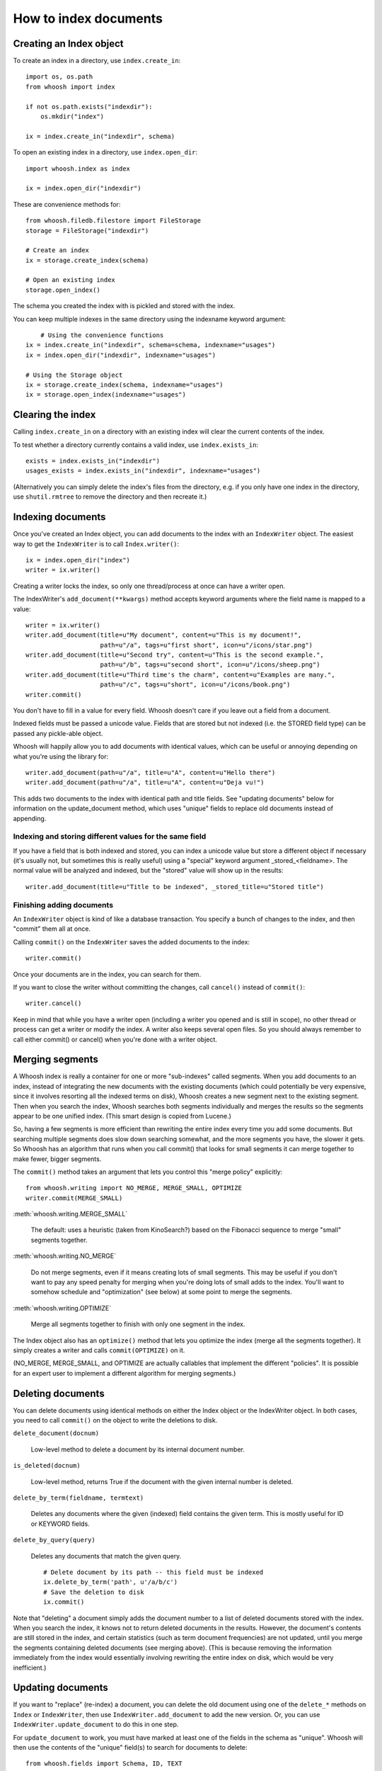 ======================
How to index documents
======================

Creating an Index object
========================

To create an index in a directory, use ``index.create_in``::

    import os, os.path
    from whoosh import index

    if not os.path.exists("indexdir"):
        os.mkdir("index")

    ix = index.create_in("indexdir", schema)

To open an existing index in a directory, use ``index.open_dir``::

    import whoosh.index as index

    ix = index.open_dir("indexdir")

These are convenience methods for::

	from whoosh.filedb.filestore import FileStorage
	storage = FileStorage("indexdir")
	
	# Create an index
	ix = storage.create_index(schema)
	
	# Open an existing index
	storage.open_index()

The schema you created the index with is pickled and stored with the index.

You can keep multiple indexes in the same directory using the indexname keyword argument::

	# Using the convenience functions
    ix = index.create_in("indexdir", schema=schema, indexname="usages")
    ix = index.open_dir("indexdir", indexname="usages")
    
    # Using the Storage object
    ix = storage.create_index(schema, indexname="usages")
    ix = storage.open_index(indexname="usages")


Clearing the index
==================

Calling ``index.create_in`` on a directory with an existing index will clear the current contents of the index.

To test whether a directory currently contains a valid index, use ``index.exists_in``::

    exists = index.exists_in("indexdir")
    usages_exists = index.exists_in("indexdir", indexname="usages")

(Alternatively you can simply delete the index's files from the directory, e.g. if you only have one index in the directory, use ``shutil.rmtree`` to remove the directory and then recreate it.)


Indexing documents
==================

Once you've created an Index object, you can add documents to the index with an ``IndexWriter`` object. The easiest way to get the ``IndexWriter`` is to call ``Index.writer()``::

    ix = index.open_dir("index")
    writer = ix.writer()

Creating a writer locks the index, so only one thread/process at once can have a writer open.

The IndexWriter's ``add_document(**kwargs)`` method accepts keyword arguments where the field name is mapped to a value::

    writer = ix.writer()
    writer.add_document(title=u"My document", content=u"This is my document!",
                        path=u"/a", tags=u"first short", icon=u"/icons/star.png")
    writer.add_document(title=u"Second try", content=u"This is the second example.",
                        path=u"/b", tags=u"second short", icon=u"/icons/sheep.png")
    writer.add_document(title=u"Third time's the charm", content=u"Examples are many.",
                        path=u"/c", tags=u"short", icon=u"/icons/book.png")
    writer.commit()

You don't have to fill in a value for every field. Whoosh doesn't care if you leave out a field from a document.

Indexed fields must be passed a unicode value. Fields that are stored but not indexed (i.e. the STORED field type) can be passed any pickle-able object.

Whoosh will happily allow you to add documents with identical values, which can be useful or annoying depending on what you're using the library for::

    writer.add_document(path=u"/a", title=u"A", content=u"Hello there")
    writer.add_document(path=u"/a", title=u"A", content=u"Deja vu!")

This adds two documents to the index with identical path and title fields. See "updating documents" below for information on the update_document method, which uses "unique" fields to replace old documents instead of appending.


Indexing and storing different values for the same field
--------------------------------------------------------

If you have a field that is both indexed and stored, you can index a unicode value but store a different object if necessary (it's usually not, but sometimes this is really useful) using a "special" keyword argument _stored_<fieldname>. The normal value will be analyzed and indexed, but the "stored" value will show up in the results::

    writer.add_document(title=u"Title to be indexed", _stored_title=u"Stored title")


Finishing adding documents
--------------------------

An ``IndexWriter`` object is kind of like a database transaction. You specify a bunch of changes to the index, and then "commit" them all at once.

Calling ``commit()`` on the ``IndexWriter`` saves the added documents to the index::

    writer.commit()

Once your documents are in the index, you can search for them.

If you want to close the writer without committing the changes, call ``cancel()`` instead of ``commit()``::

    writer.cancel()

Keep in mind that while you have a writer open (including a writer you opened and is still in scope), no other thread or process can get a writer or modify the index. A writer also keeps several open files. So you should always remember to call either commit() or cancel() when you're done with a writer object.


Merging segments
================

A Whoosh index is really a container for one or more "sub-indexes" called segments. When you add documents to an index, instead of integrating the new documents with the existing documents (which could potentially be very expensive, since it involves resorting all the indexed terms on disk), Whoosh creates a new segment next to the existing segment. Then when you search the index, Whoosh searches both segments individually and merges the results so the segments appear to be one unified index. (This smart design is copied from Lucene.)

So, having a few segments is more efficient than rewriting the entire index every time you add some documents. But searching multiple segments does slow down searching somewhat, and the more segments you have, the slower it gets. So Whoosh has an algorithm that runs when you call commit() that looks for small segments it can merge together to make fewer, bigger segments.

The ``commit()`` method takes an argument that lets you control this "merge policy" explicitly::

    from whoosh.writing import NO_MERGE, MERGE_SMALL, OPTIMIZE
    writer.commit(MERGE_SMALL)

:meth:`whoosh.writing.MERGE_SMALL`

    The default: uses a heuristic (taken from KinoSearch?) based on the Fibonacci sequence to merge "small" segments together.

:meth:`whoosh.writing.NO_MERGE`

    Do not merge segments, even if it means creating lots of small segments. This may be useful if you don't want to pay any speed penalty for merging when you're doing lots of small adds to the index. You'll want to somehow schedule and "optimization" (see below) at some point to merge the segments.

:meth:`whoosh.writing.OPTIMIZE`

    Merge all segments together to finish with only one segment in the index.

The Index object also has an ``optimize()`` method that lets you optimize the index (merge all the segments together). It simply creates a writer and calls ``commit(OPTIMIZE)`` on it.

(NO_MERGE, MERGE_SMALL, and OPTIMIZE are actually callables that implement the different "policies". It is possible for an expert user to implement a different algorithm for merging segments.)


Deleting documents
==================

You can delete documents using identical methods on either the Index object or the IndexWriter object. In both cases, you need to call ``commit()`` on the object to write the deletions to disk.

``delete_document(docnum)``

    Low-level method to delete a document by its internal document number.

``is_deleted(docnum)``

    Low-level method, returns True if the document with the given internal number is deleted.

``delete_by_term(fieldname, termtext)``

    Deletes any documents where the given (indexed) field contains the given term. This is mostly useful for ID or KEYWORD fields.

``delete_by_query(query)``

    Deletes any documents that match the given query. ::

        # Delete document by its path -- this field must be indexed
        ix.delete_by_term('path', u'/a/b/c')
        # Save the deletion to disk
        ix.commit()

Note that "deleting" a document simply adds the document number to a list of deleted documents stored with the index. When you search the index, it knows not to return deleted documents in the results. However, the document's contents are still stored in the index, and certain statistics (such as term document frequencies) are not updated, until you merge the segments containing deleted documents (see merging above). (This is because removing the information immediately from the index would essentially involving rewriting the entire index on disk, which would be very inefficient.)


Updating documents
==================

If you want to "replace" (re-index) a document, you can delete the old document using one of the ``delete_*`` methods on ``Index`` or ``IndexWriter``, then use ``IndexWriter.add_document`` to add the new version. Or, you can use ``IndexWriter.update_document`` to do this in one step.

For ``update_document`` to work, you must have marked at least one of the fields in the schema as "unique". Whoosh will then use the contents of the "unique" field(s) to search for documents to delete::

    from whoosh.fields import Schema, ID, TEXT

    schema = Schema(path = ID(unique=True), content=TEXT)

    ix = index.create_in("index")
    writer = ix.writer()
    writer.add_document(path=u"/a", content=u"The first document")
    writer.add_document(path=u"/b", content=u"The second document")
    writer.commit()

    writer = ix.writer()
    # Because "path" is marked as unique, calling update_document with path="/a"
    # will delete any existing documents where the "path" field contains "/a".
    writer.update_document(path=u"/a", content="Replacement for the first document")
    writer.commit()

The "unique" field(s) must be indexed.

If no existing document matches the unique fields of the document you're updating, update_document acts just like add_document.

"Unique" fields and update_document are simply convenient shortcuts for deleting and adding. Whoosh has no inherent concept of a unique identifier, and in no way enforces uniqueness when you use add_document.


Incremental indexing
====================

When you're indexing a collection of documents, you'll often want two code paths: one to index all the documents from scratch, and one to only update the documents that have changed (leaving aside web applications where you need to add/update documents according to user actions).

Indexing everything from scratch is pretty easy. Here's a simple example::

    import os.path
    from whoosh import index
    from whoosh.fields import Schema, ID, TEXT

    def clean_index(dirname):
      # Always create the index from scratch
      ix = index.create_in(dirname, schema=get_schema())
      writer = ix.writer()

      # Assume we have a function that gathers the filenames of the
      # documents to be indexed
      for path in my_docs():
        add_doc(writer, path)

      writer.commit()


    def get_schema()
      return Schema(path=ID(unique=True, stored=True), content=TEXT)


    def add_doc(writer, path):
      fileobj=open(path, "rb")
      content=fileobj.read()
      fileobj.close()
      writer.add_document(path=path, content=content)

Now, for a small collection of documents, indexing from scratch every time might actually be fast enough. But for large collections, you'll want to have the script only re-index the documents that have changed.

To start we'll need to store each document's last-modified time, so we can check if the file has changed. In this example, we'll just use the mtime for simplicity::

    def get_schema()
      return Schema(path=ID(unique=True, stored=True), time=STORED, content=TEXT)

    def add_doc(writer, path):
      fileobj=open(path, "rb")
      content=fileobj.read()
      fileobj.close()
      modtime = os.path.getmtime(path)
      writer.add_document(path=path, content=content, time=modtime)

Now we can modify the script to allow either "clean" (from scratch) or incremental indexing::

    def index_my_docs(dirname, clean=False):
      if clean:
        clean_index(dirname)
      else:
        incremental_index(dirname)


    def incremental_index(dirname)
        ix = index.open_dir(dirname)
        searcher = ix.searcher()

        # The set of all paths in the index
        indexed_paths = set()
        # The set of all paths we need to re-index
        to_index = set()

        # Loop over the stored fields in the index
        for fields in searcher.doc_reader:
          indexed_path = fields['path']
          indexed_paths.add(indexed_path)

          if not os.path.exists(indexed_path):
            # This file was deleted since it was indexed
            ix.delete_by_term('path', indexed_path)

          else:
            # Check if this file was changed since it
            # was indexed
            indexed_time = fields['time']
            mtime = os.path.getmtime(indexed_path)
            if mtime > indexed_time:
              # The file has changed, add it to the list of
              # filese
              to_index.add(indexed_path)

        writer = ix.writer()

        # Loop over the files in the filesystem
        # Assume we have a function that gathers the filenames of the
        # documents to be indexed
        for path in my_docs():
          if path in to_index or path not in indexed_paths:
            # This is either a file that's changed, or a new file
            # that wasn't indexed before. So index it!
            add_doc(writer, path)

        writer.commit()

The incremental_index function:

* Loops through all the paths that are currently indexed.

  * If any of the files no longer exist, delete the corresponding document from the index.
  
  * If the file still exists, but has been modified, add it to the list of paths to be re-indexed.
  
  * If the file exists, whether it's been modified or not, add it to the list of all indexed paths.
  
* Loops through all the paths of the files on disk.

  * If a path is not in the set of all indexed paths, the file is new and we need to index it.
  
  * If a path is in the set of paths to re-index, we need to index it.
  
  * Otherwise, we can skip indexing the file.
